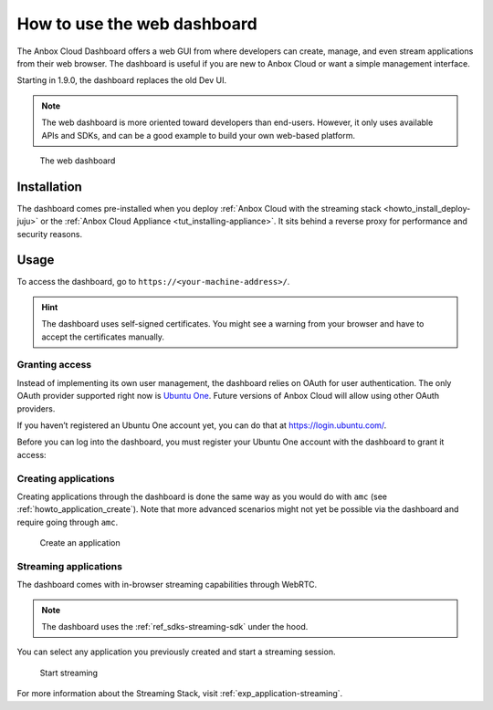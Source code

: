 .. _howto_manage_web-dashboard:

============================
How to use the web dashboard
============================

The Anbox Cloud Dashboard offers a web GUI from where developers can
create, manage, and even stream applications from their web browser. The
dashboard is useful if you are new to Anbox Cloud or want a simple
management interface.

Starting in 1.9.0, the dashboard replaces the old Dev UI.

.. note::
   The web dashboard is more
   oriented toward developers than end-users. However, it only uses
   available APIs and SDKs, and can be a good example to build your own
   web-based platform.

.. figure:: /images/web_dashboard_ui.png
   :alt: The web dashboard

   The web dashboard

Installation
============

The dashboard comes pre-installed when you deploy :ref:`Anbox Cloud with the streaming stack <howto_install_deploy-juju>` or
the :ref:`Anbox Cloud Appliance <tut_installing-appliance>`.
It sits behind a reverse proxy for performance and security reasons.

Usage
=====

To access the dashboard, go to ``https://<your-machine-address>/``.

.. hint::
   The dashboard uses self-signed
   certificates. You might see a warning from your browser and have to
   accept the certificates manually.

Granting access
---------------

Instead of implementing its own user management, the dashboard relies on
OAuth for user authentication. The only OAuth provider supported right
now is `Ubuntu One <https://login.ubuntu.com/>`_. Future versions of
Anbox Cloud will allow using other OAuth providers.

If you haven’t registered an Ubuntu One account yet, you can do that at
https://login.ubuntu.com/.

Before you can log into the dashboard, you must register your Ubuntu One
account with the dashboard to grant it access:

.. _howto_manage_web-dashboard_register:

.. tabs::

   .. group-tab:: Anbox Cloud

      On a regular Anbox Cloud deployment, use the following Juju action to register a Ubuntu One account:

      ::

          juju run-action anbox-cloud-dashboard/0 --wait register-account email=<Ubuntu One email address>

       You will see output similar to the following:

      .. code:: sh

         unit-anbox-cloud-dashboard-0:
           UnitId: anbox-cloud-dashboard/0
           id: "157"
           results:
             Stdout: |
               Visit https://10.10.10.10/register?token=eyJ0...-Td7A to create the new user
           status: completed
           timing:
             completed: 2021-02-10 14:04:46 +0000 UTC
             enqueued: 2021-02-10 14:04:44 +0000 UTC
             started: 2021-02-10 14:04:44 +0000 UTC

   .. group-tab:: Anbox Cloud Appliance

      If you followed the instructions in :ref:`tut_installing-appliance` to install the Anbox Cloud Appliance, you already registered your Ubuntu One account.

      To add more accounts, use the following command:

      ::

         $ anbox-cloud-appliance dashboard register <Ubuntu One email address>

      Accessing the resulting link will create the account and ask you to login via Ubuntu One. You only need to do this step once per user you want to grant access to the dashboard.

      The generated link is valid for one hour.

Creating applications
---------------------

Creating applications through the dashboard is done the same way as you
would do with ``amc`` (see :ref:`howto_application_create`).
Note that more advanced scenarios might not yet be possible via the
dashboard and require going through ``amc``.

.. figure:: /images/web_dashboard_add_application.png
   :alt: Create an application

   Create an application

Streaming applications
----------------------

The dashboard comes with in-browser streaming capabilities through
WebRTC.

.. note::
   The dashboard uses the :ref:`ref_sdks-streaming-sdk`
   under the hood.

You can select any application you previously created and start a
streaming session.

.. figure:: /images/web_dashboard_start_streaming.png
   :alt: Start streaming

   Start streaming

For more information about the Streaming Stack, visit :ref:`exp_application-streaming`.
